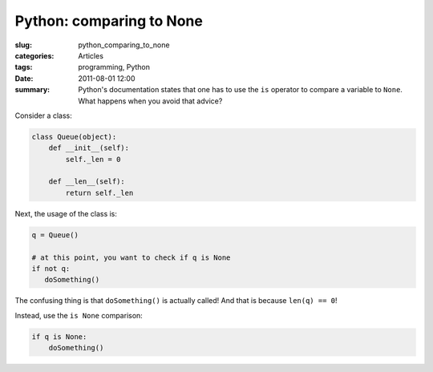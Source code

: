 Python: comparing to None
=========================

:slug: python_comparing_to_none
:categories: Articles
:tags: programming, Python
:date: 2011-08-01 12:00

:summary: Python's documentation states that one has to use the ``is`` operator to compare a variable to ``None``. What happens when you avoid that advice?

Consider a class:

.. code-block:: python

  class Queue(object):
      def __init__(self):
          self._len = 0

      def __len__(self):
          return self._len

Next, the usage of the class is:

.. code-block:: python

  q = Queue()

  # at this point, you want to check if q is None
  if not q:
     doSomething()

The confusing thing is that ``doSomething()`` is actually called! And
that is because ``len(q) == 0``!

Instead, use the ``is None`` comparison:

.. code-block:: python

  if q is None:
      doSomething()
